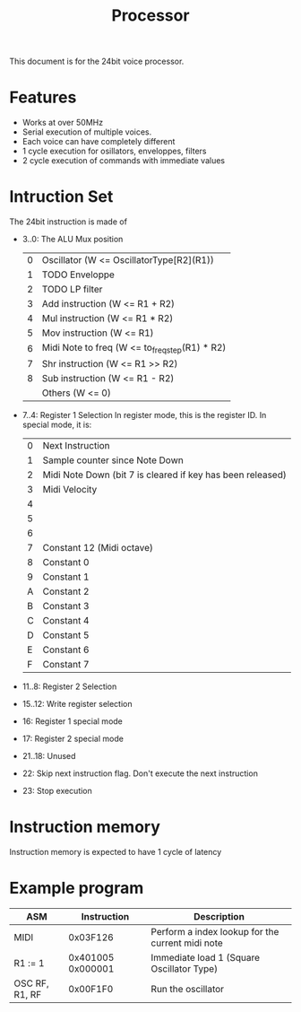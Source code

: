 #+TITLE: Processor

This document is for the 24bit voice processor.

* Features

- Works at over 50MHz
- Serial execution of multiple voices.
- Each voice can have completely different
- 1 cycle execution for osillators, enveloppes, filters
- 2 cycle execution of commands with immediate values

* Intruction Set

The 24bit instruction is made of

- 3..0: The ALU Mux position
  | 0 | Oscillator (W <= OscillatorType[R2](R1))       |
  | 1 | TODO Enveloppe                                 |
  | 2 | TODO LP filter                                 |
  | 3 | Add instruction (W <= R1 + R2)                 |
  | 4 | Mul instruction (W <= R1 * R2)                 |
  | 5 | Mov instruction (W <= R1)                      |
  | 6 | Midi Note to freq (W <= to_freq_step(R1) * R2) |
  | 7 | Shr instruction (W <= R1 >> R2)                |
  | 8 | Sub instruction (W <= R1 - R2)                 |
  |   | Others (W <= 0)                                |
- 7..4: Register 1 Selection
  In register mode, this is the register ID. In special mode, it is:
  | 0 | Next Instruction                                           |
  | 1 | Sample counter since Note Down                             |
  | 2 | Midi Note Down (bit 7 is cleared if key has been released) |
  | 3 | Midi Velocity                                              |
  | 4 |                                                            |
  | 5 |                                                            |
  | 6 |                                                            |
  | 7 | Constant 12 (Midi octave)                                  |
  | 8 | Constant 0                                                 |
  | 9 | Constant 1                                                 |
  | A | Constant 2                                                 |
  | B | Constant 3                                                 |
  | C | Constant 4                                                 |
  | D | Constant 5                                                 |
  | E | Constant 6                                                 |
  | F | Constant 7                                                 |

- 11..8: Register 2 Selection
- 15..12: Write register selection
- 16: Register 1 special mode
- 17: Register 2 special mode
- 21..18: Unused
- 22: Skip next instruction flag. Don't execute the next instruction
- 23: Stop execution

* Instruction memory

Instruction memory is expected to have 1 cycle of latency

* Example program

|----------------+-------------------+--------------------------------------------------|
| ASM            |       Instruction | Description                                      |
|----------------+-------------------+--------------------------------------------------|
| MIDI           |          0x03F126 | Perform a index lookup for the current midi note |
| R1 := 1        | 0x401005 0x000001 | Immediate load 1 (Square Oscillator Type)        |
| OSC RF, R1, RF |          0x00F1F0 | Run the oscillator                               |
|----------------+-------------------+--------------------------------------------------|
